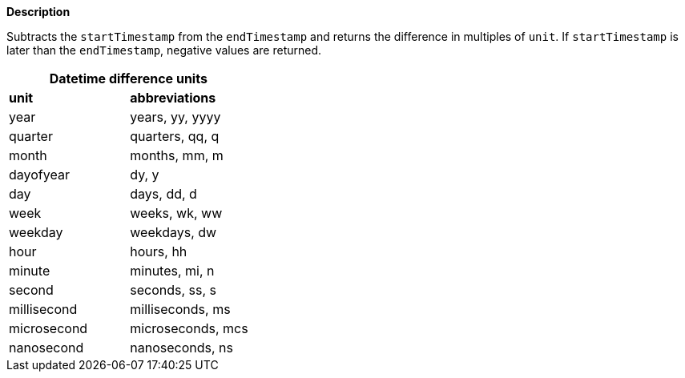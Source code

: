 // This is generated by ESQL's AbstractFunctionTestCase. Do no edit it. See ../README.md for how to regenerate it.

*Description*

Subtracts the `startTimestamp` from the `endTimestamp` and returns the difference in multiples of `unit`. If `startTimestamp` is later than the `endTimestamp`, negative values are returned.

[cols="^,^",role="styled"]
|===
2+h|Datetime difference units

s|unit
s|abbreviations

| year        | years, yy, yyyy
| quarter     | quarters, qq, q
| month       | months, mm, m
| dayofyear   | dy, y
| day         | days, dd, d
| week        | weeks, wk, ww
| weekday     | weekdays, dw
| hour        | hours, hh
| minute      | minutes, mi, n
| second      | seconds, ss, s
| millisecond | milliseconds, ms
| microsecond | microseconds, mcs
| nanosecond  | nanoseconds, ns
|===
